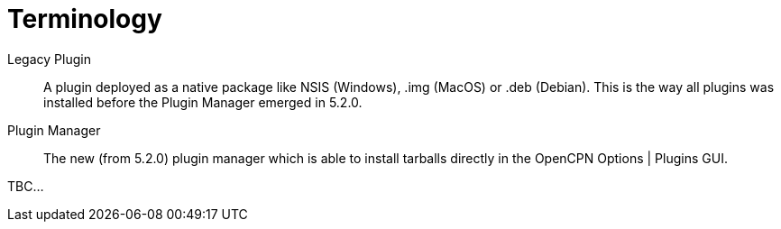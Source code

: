 = Terminology

Legacy Plugin::
A plugin deployed as a native package like NSIS (Windows),
.img (MacOS) or .deb (Debian). This is the way all plugins
was installed before the Plugin Manager emerged in 5.2.0.

Plugin Manager::
The new (from 5.2.0) plugin manager which is able to install
tarballs directly in the OpenCPN Options | Plugins GUI.

TBC...
